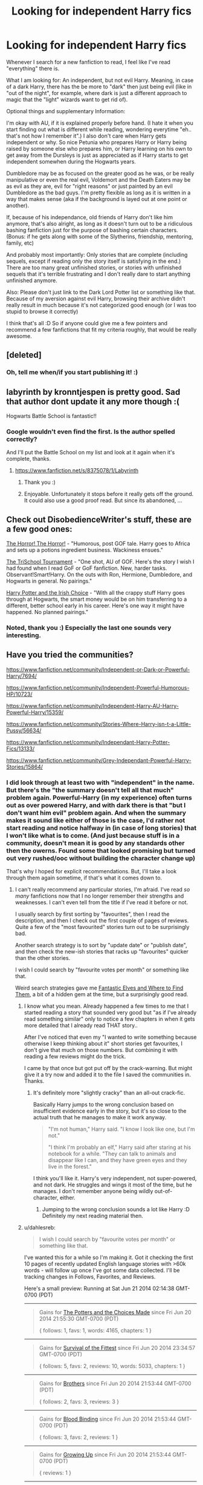 #+TITLE: Looking for independent Harry fics

* Looking for independent Harry fics
:PROPERTIES:
:Author: shiras_reddit
:Score: 12
:DateUnix: 1403193945.0
:DateShort: 2014-Jun-19
:FlairText: Request
:END:
Whenever I search for a new fanfiction to read, I feel like I've read "everything" there is.

What I am looking for: An independent, but not evil Harry. Meaning, in case of a dark Harry, there has the be more to "dark" then just being evil (like in "out of the night", for example, where dark is just a different approach to magic that the "light" wizards want to get rid of).

Optional things and supplementary Information:

I'm okay with AU, if it is explained properly before hand. (I hate it when you start finding out what is different while reading, wondering everytime "eh.. that's not how I remember it".) I also don't care when Harry gets independent or why. So nice Petunia who prepares Harry or Harry being raised by someone else who prepares him, or Harry learning on his own to get away from the Dursleys is just as appreciated as if Harry starts to get independent somewhen during the Hogwarts years.

Dumbledore may be as focused on the greater good as he was, or be really manipulative or even the real evil, Voldemort and the Death Eaters may be as evil as they are, evil for "right reasons" or just painted by an evil Dumbledore as the bad guys. I'm pretty flexible as long as it is written in a way that makes sense (aka if the background is layed out at one point or another).

If, because of his independance, old friends of Harry don't like him anymore, that's also alright, as long as it doesn't turn out to be a ridiculous bashing fanfiction just for the purpose of bashing certain characters. (Bonus: if he gets along with some of the Slytherins, friendship, mentoring, family, etc)

And probably most importantly: Only stories that are complete (including sequels, except if reading only the story itself is satisfying in the end.) There are too many great unfinished stories, or stories with unfinished sequels that it's terrible frustrating and I don't really dare to start anything unfinished anymore.

Also: Please don't just link to the Dark Lord Potter list or something like that. Because of my aversion against evil Harry, browsing their archive didn't really result in much because it's not categorized good enough (or I was too stupid to browse it correctly)

I think that's all :D So if anyone could give me a few pointers and recommend a few fanfictions that fit my criteria roughly, that would be really awesome.


** [deleted]
:PROPERTIES:
:Score: 6
:DateUnix: 1403202389.0
:DateShort: 2014-Jun-19
:END:

*** Oh, tell me when/if you start publishing it! :)
:PROPERTIES:
:Author: shiras_reddit
:Score: 5
:DateUnix: 1403205025.0
:DateShort: 2014-Jun-19
:END:


** labyrinth by kronntjespen is pretty good. Sad that author dont update it any more though :(

Hogwarts Battle School is fantastic!!
:PROPERTIES:
:Author: skydrake
:Score: 3
:DateUnix: 1403202307.0
:DateShort: 2014-Jun-19
:END:

*** Google wouldn't even find the first. Is the author spelled correctly?

And I'll put the Battle School on my list and look at it again when it's complete, thanks.
:PROPERTIES:
:Author: shiras_reddit
:Score: 1
:DateUnix: 1403205275.0
:DateShort: 2014-Jun-19
:END:

**** [[https://www.fanfiction.net/s/8375078/1/Labyrinth]]
:PROPERTIES:
:Author: skydrake
:Score: 2
:DateUnix: 1403223246.0
:DateShort: 2014-Jun-20
:END:

***** Thank you :)
:PROPERTIES:
:Author: shiras_reddit
:Score: 1
:DateUnix: 1403252885.0
:DateShort: 2014-Jun-20
:END:


***** Enjoyable. Unfortunately it stops before it really gets off the ground. It could also use a good proof read. But since its abandoned, ...
:PROPERTIES:
:Author: ryanvdb
:Score: 1
:DateUnix: 1403296330.0
:DateShort: 2014-Jun-21
:END:


** Check out DisobedienceWriter's stuff, these are a few good ones:

[[https://www.fanfiction.net/s/4145459/1/The-Horror-The-Horror][The Horror! The Horror!]] - "Humorous, post GOF tale. Harry goes to Africa and sets up a potions ingredient business. Wackiness ensues."

[[https://www.fanfiction.net/s/3759227/1/The-TriSchool-Tournament][The TriSchool Tournament]] - "One shot, AU of GOF. Here's the story I wish I had found when I read GoF or GoF fanfiction. New, harder tasks. Observant!Smart!Harry. On the outs with Ron, Hermione, Dumbledore, and Hogwarts in general. No pairings."

[[https://www.fanfiction.net/s/3771102/1/Harry-Potter-and-the-Irish-Choice][Harry Potter and the Irish Choice]] - "With all the crappy stuff Harry goes through at Hogwarts, the smart money would be on him transferring to a different, better school early in his career. Here's one way it might have happened. No planned pairings."
:PROPERTIES:
:Author: twofreecents
:Score: 7
:DateUnix: 1403212743.0
:DateShort: 2014-Jun-20
:END:

*** Noted, thank you :) Especially the last one sounds very interesting.
:PROPERTIES:
:Author: shiras_reddit
:Score: 3
:DateUnix: 1403216786.0
:DateShort: 2014-Jun-20
:END:


** Have you tried the communities?

[[https://www.fanfiction.net/community/Independent-or-Dark-or-Powerful-Harry/7694/]]

[[https://www.fanfiction.net/community/Independent-Powerful-Humorous-HP/10723/]]

[[https://www.fanfiction.net/community/Independent-Harry-AU-Harry-Powerful-Harry/15359/]]

[[https://www.fanfiction.net/community/Stories-Where-Harry-isn-t-a-Little-Pussy/56634/]]

[[https://www.fanfiction.net/community/Independant-Harry-Potter-Fics/13133/]]

[[https://www.fanfiction.net/community/Grey-Independant-Powerful-Harry-Stories/15864/]]
:PROPERTIES:
:Score: 4
:DateUnix: 1403195635.0
:DateShort: 2014-Jun-19
:END:

*** I did look through at least two with "independent" in the name. But there's the "the summary doesn't tell all that much" problem again. Powerful-Harry (in my experience) often turns out as over powered Harry, and with dark there is that "but I don't want him evil" problem again. And when the summary makes it sound like either of those is the case, I'd rather not start reading and notice halfway in (in case of long stories) that I won't like what is to come. (And just because stuff is in a community, doesn't mean it is good by any standards other then the owerns. Found some that looked promising but turned out very rushed/ooc without building the character change up)

That's why I hoped for explicit recommendations. But, I'll take a look through them again sometime, if that's what it comes down to.
:PROPERTIES:
:Author: shiras_reddit
:Score: 2
:DateUnix: 1403198214.0
:DateShort: 2014-Jun-19
:END:

**** I can't really recommend any particular stories, I'm afraid. I've read /so many/ fanfictions now that I no longer remember their strengths and weaknesses. I can't even tell from the title if I've read it before or not.

I usually search by first sorting by "favourites", then I read the description, and then I check out the first couple of pages of reviews. Quite a few of the "most favourited" stories turn out to be surprisingly bad.

Another search strategy is to sort by "update date" or "publish date", and then check the new-ish stories that racks up "favourites" quicker than the other stories.

I wish I could search by "favourite votes per month" or something like that.

Weird search strategies gave me [[https://www.fanfiction.net/s/8197451/1/Fantastic-Elves-and-Where-to-Find-Them][Fantastic Elves and Where to Find Them]], a bit of a hidden gem at the time, but a surprisingly good read.
:PROPERTIES:
:Score: 9
:DateUnix: 1403199310.0
:DateShort: 2014-Jun-19
:END:

***** I know what you mean. Already happened a few times to me that I started reading a story that sounded very good but "as if I've already read something similar" only to notice a few chapters in when it gets more detailed that I already read THAT story..

After I've noticed that even my "I wanted to write something because otherwise I keep thinking about it" short stories get favourites, I don't give that much on those numbers. But combining it with reading a few reviews might do the trick.

I came by that once but got put off by the crack-warning. But might give it a try now and added it to the file I saved the communities in. Thanks.
:PROPERTIES:
:Author: shiras_reddit
:Score: 3
:DateUnix: 1403200329.0
:DateShort: 2014-Jun-19
:END:

****** It's definitely more "slightly cracky" than an all-out crack-fic.

Basically Harry jumps to the wrong conclusion based on insufficient evidence early in the story, but it's so close to the actual truth that he manages to make it work anyway.

#+begin_quote
  "I'm not human," Harry said. "I know I look like one, but I'm not."

  "I think I'm probably an elf," Harry said after staring at his notebook for a while. "They can talk to animals and disappear like I can, and they have green eyes and they live in the forest."
#+end_quote

I think you'll like it. Harry's very independent, not super-powered, and not dark. He struggles and wings it most of the time, but he manages. I don't remember anyone being wildly out-of-character, either.
:PROPERTIES:
:Score: 6
:DateUnix: 1403262315.0
:DateShort: 2014-Jun-20
:END:

******* Jumping to the wrong conclusion sounds a lot like Harry :D Definitely my next reading material then.
:PROPERTIES:
:Author: shiras_reddit
:Score: 2
:DateUnix: 1403263502.0
:DateShort: 2014-Jun-20
:END:


***** u/dahlesreb:
#+begin_quote
  I wish I could search by "favourite votes per month" or something like that.
#+end_quote

I've wanted this for a while so I'm making it. Got it checking the first 10 pages of recently updated English language stories with >60k words - will follow up once I've got some data collected. I'll be tracking changes in Follows, Favorites, and Reviews.

Here's a small preview: Running at Sat Jun 21 2014 02:14:38 GMT-0700 (PDT)

--------------

#+begin_quote
  Gains for [[http://www.fanfiction.net/s/8332029][The Potters and the Choices Made]] since Fri Jun 20 2014 21:55:30 GMT-0700 (PDT)

  { follows: 1, favs: 1, words: 4165, chapters: 1 }
#+end_quote

--------------

#+begin_quote
  Gains for [[http://www.fanfiction.net/s/7349133][Survival of the Fittest]] since Fri Jun 20 2014 23:34:57 GMT-0700 (PDT)

  { follows: 5, favs: 2, reviews: 10, words: 5033, chapters: 1 }
#+end_quote

--------------

#+begin_quote
  Gains for [[http://www.fanfiction.net/s/10167803][Brothers]] since Fri Jun 20 2014 21:53:44 GMT-0700 (PDT)

  { follows: 2, favs: 3, reviews: 3 }
#+end_quote

--------------

#+begin_quote
  Gains for [[http://www.fanfiction.net/s/10382653][Blood Binding]] since Fri Jun 20 2014 21:53:44 GMT-0700 (PDT)

  { follows: 3, favs: 2, reviews: 1 }
#+end_quote

--------------

#+begin_quote
  Gains for [[http://www.fanfiction.net/s/9364855][Growing Up]] since Fri Jun 20 2014 21:53:44 GMT-0700 (PDT)

  { reviews: 1 }
#+end_quote

--------------

#+begin_quote
  Gains for [[http://www.fanfiction.net/s/4045677][Foreshadowing Demise]] since Fri Jun 20 2014 21:53:44 GMT-0700 (PDT)

  { follows: 1, favs: 1, reviews: 1 }
#+end_quote

--------------

#+begin_quote
  Gains for [[http://www.fanfiction.net/s/7394834][Surpassing Danger]] since Fri Jun 20 2014 21:53:44 GMT-0700 (PDT)

  { reviews: 2 }
#+end_quote

--------------

#+begin_quote
  Gains for [[http://www.fanfiction.net/s/4019373][Common Sense]] since Fri Jun 20 2014 21:53:44 GMT-0700 (PDT)

  { follows: 1, favs: 2, reviews: 1 }
#+end_quote

--------------

#+begin_quote
  Gains for [[http://www.fanfiction.net/s/5646950][Muggle Fairy Tales Are Mad!]] since Fri Jun 20 2014 21:53:44 GMT-0700 (PDT)

  { reviews: 2 }
#+end_quote

--------------

#+begin_quote
  Gains for [[http://www.fanfiction.net/s/9399640][In Bad Faith]] since Fri Jun 20 2014 21:53:44 GMT-0700 (PDT)

  { follows: 1, favs: 1 }
#+end_quote

--------------
:PROPERTIES:
:Author: dahlesreb
:Score: 3
:DateUnix: 1403327206.0
:DateShort: 2014-Jun-21
:END:


** I don't know if you went by the Dark Lord Potter community on FF or their actual website. [[http://forums.darklordpotter.net/][The library on the actual website]] has Dark Harry fics in their own section, Independent Harry is in the general fics section, and most of the alternates section is independent Harry as well, just AU in some way.
:PROPERTIES:
:Author: midevildle
:Score: 1
:DateUnix: 1403204798.0
:DateShort: 2014-Jun-19
:END:

*** u/shiras_reddit:
#+begin_quote
  Independent Harry is in the general fics section, and most of the alternates section is independent Harry as well,
#+end_quote

That was part of my problem. I got tired of having to open every single story to find out what it was about. Would be ton's easier if they had more prefixes for complete stories or something. Gets tedious to click one link after the other, then read the summary and then see that it's not what I want. Even ff.net is clearer laid out with at least showing the summary and genre on first glance. So yeah, I tried to find things there and gave up after a page or two. (Edit: and they seem so snobbish over there, I've stumbled over some discussions about if a fanfiction should even be posted there because it includes some cliches)
:PROPERTIES:
:Author: shiras_reddit
:Score: 2
:DateUnix: 1403206309.0
:DateShort: 2014-Jun-20
:END:

**** I agree, but it's just a forum, not much they can do about story descriptions until you open the thread, it does say if the story is complete or not in the title though.

I personally like how snobbish they are if only because I like the type of stories they encourage over there. I've been lurking about there for 8 years, and it's where I get most of the stories I read (good Dresden Files section as well), but I have no desire to participate with them.
:PROPERTIES:
:Author: midevildle
:Score: 2
:DateUnix: 1403206851.0
:DateShort: 2014-Jun-20
:END:

***** Yeah, the complete-prefix is at least something. But after a page or something of searching and not finding something, I didn't have that much desire to read anymore and did something else.

I can be picky, but not THAT picky, I can live with a lot of stuff if it's still fun to read, so I felt like they just might limit it down too much and as a lot was from ff.net anyway... But ff.net's search is kinda bad. Getting less results for only searching a substring of a previous searchword (but still getting search* results) confused the hell out of me.
:PROPERTIES:
:Author: shiras_reddit
:Score: 2
:DateUnix: 1403207155.0
:DateShort: 2014-Jun-20
:END:

****** Have you tried using [[http://scryer.darklordpotter.net/]]? It's pretty useful.
:PROPERTIES:
:Author: firemylasers
:Score: 1
:DateUnix: 1403237568.0
:DateShort: 2014-Jun-20
:END:

******* As far as I can tell, there is no way to show only completed stories.
:PROPERTIES:
:Author: ryanvdb
:Score: 2
:DateUnix: 1403392015.0
:DateShort: 2014-Jun-22
:END:


******* Huh, funny. Yesterday, both that and the filteredFiction-formular just didn't do anything when I clicked search. Any reason why there are two of those when they are both hosted on "darklordpotter.net"?
:PROPERTIES:
:Author: shiras_reddit
:Score: 1
:DateUnix: 1403252686.0
:DateShort: 2014-Jun-20
:END:

******** They seem to do that from time to time. I don't know why, but it's possible that they automatically scrape ffnet and that they deactivate while that happens.
:PROPERTIES:
:Author: firemylasers
:Score: 1
:DateUnix: 1403296014.0
:DateShort: 2014-Jun-21
:END:

********* Ah, okay, so it was just bad timing. Went there for the first time yesterday and then thought "oh, well, doesn't seem to be working anymore". So thanks for getting me to try it again and noticing that. Better then the normal search at least.
:PROPERTIES:
:Author: shiras_reddit
:Score: 1
:DateUnix: 1403297468.0
:DateShort: 2014-Jun-21
:END:


*** The DLP library page is ... missing functionality such as sorting by rating or filtering out incomplete stories. But I haven't really looked through it before, and I've already found a few stories I haven't read before. (Unfortunately, they are abandoned, which is probably why I haven't read them yet ...)
:PROPERTIES:
:Author: ryanvdb
:Score: 1
:DateUnix: 1403392122.0
:DateShort: 2014-Jun-22
:END:
